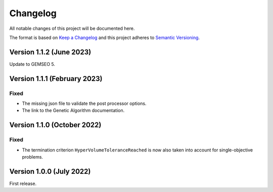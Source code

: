 ..
    Copyright 2021 IRT Saint Exupéry, https://www.irt-saintexupery.com

    This work is licensed under the Creative Commons Attribution-ShareAlike 4.0
    International License. To view a copy of this license, visit
    http://creativecommons.org/licenses/by-sa/4.0/ or send a letter to Creative
    Commons, PO Box 1866, Mountain View, CA 94042, USA.

..
   Changelog titles are:
   - Added for new features.
   - Changed for changes in existing functionality.
   - Deprecated for soon-to-be removed features.
   - Removed for now removed features.
   - Fixed for any bug fixes.
   - Security in case of vulnerabilities.

Changelog
=========

All notable changes of this project will be documented here.

The format is based on
`Keep a Changelog <https://keepachangelog.com/en/1.0.0/>`_
and this project adheres to
`Semantic Versioning <https://semver.org/spec/v2.0.0.html>`_.


Version 1.1.2 (June 2023)
*************************

Update to GEMSEO 5.


Version 1.1.1 (February 2023)
*****************************

Fixed
-----

- The missing json file to validate the post processor options.
- The link to the Genetic Algorithm documentation.


Version 1.1.0 (October 2022)
****************************


Fixed
-----

- The termination criterion ``HyperVolumeToleranceReached`` is now also taken into account for single-objective problems.


Version 1.0.0 (July 2022)
*************************

First release.
